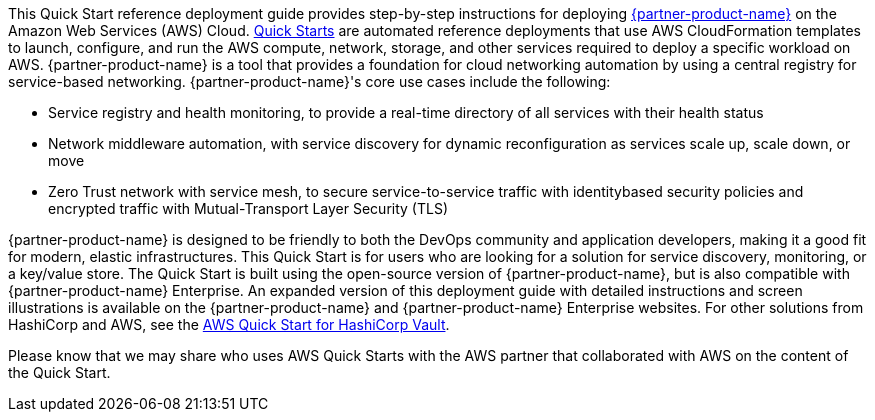 // This Quick Start deploys {partner-product-name} on the AWS Cloud. This guide covers the steps necessary to deploy this Quick Start.

// For advanced information about the product, troubleshooting, or additional functionality, refer to the https://{quickstart-github-org}.github.io/{quickstart-project-name}/operational/index.html[Operational Guide^].

// For information about using this Quick Start for migrations, refer to the https://{quickstart-github-org}.github.io/{quickstart-project-name}/migration/index.html[Migration Guide^].

This Quick Start reference deployment guide provides step-by-step instructions for
deploying https://www.hashicorp.com/products/consul[{partner-product-name}] on the Amazon Web Services (AWS) Cloud. http://aws.amazon.com/quickstart/[Quick Starts] are
automated reference deployments that use AWS CloudFormation templates to launch,
configure, and run the AWS compute, network, storage, and other services required to
deploy a specific workload on AWS.
{partner-product-name} is a tool that provides a foundation for cloud networking automation by
using a central registry for service-based networking. {partner-product-name}'s core use cases include the
following:

* Service registry and health monitoring, to provide a real-time directory of all services
with their health status

* Network middleware automation, with service discovery for dynamic reconfiguration as
services scale up, scale down, or move

* Zero Trust network with service mesh, to secure service-to-service traffic with identitybased security policies and encrypted traffic with Mutual-Transport Layer Security
(TLS)

{partner-product-name} is designed to be friendly to both the DevOps community and application
developers, making it a good fit for modern, elastic infrastructures.
This Quick Start is for users who are looking for a solution for service discovery,
monitoring, or a key/value store. The Quick Start is built using the open-source version of
{partner-product-name}, but is also compatible with {partner-product-name} Enterprise.
An expanded version of this deployment guide with detailed instructions and screen
illustrations is available on the {partner-product-name} and {partner-product-name} Enterprise websites.
For other solutions from HashiCorp and AWS, see the https://aws.amazon.com/quickstart/architecture/vault/[AWS Quick Start for HashiCorp
Vault].

Please know that we may share who uses AWS Quick Starts with the AWS partner that
collaborated with AWS on the content of the Quick Start.